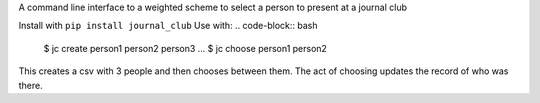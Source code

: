 A command line interface to a  weighted scheme to select a person to present at a journal club

Install with ``pip install journal_club``
Use with:
.. code-block:: bash
    $ jc create person1 person2 person3 ...
    $ jc choose person1 person2

This creates a csv with 3 people and then chooses between them. 
The act of choosing updates the record of who was there.